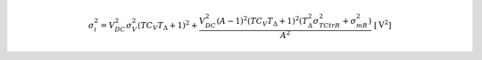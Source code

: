 .. math::

    \sigma_{i}^{2} = V_{DC}^{2} \sigma_{V}^{2} \left(TC_{V} T_{\Delta} + 1\right)^{2} + \frac{V_{DC}^{2} \left(A - 1\right)^{2} \left(TC_{V} T_{\Delta} + 1\right)^{2} \left(T_{\Delta}^{2} \sigma_{TC tr R}^{2} + \sigma_{m R}^{2}\right)}{A^{2}}\,\,\left[\mathrm{V^2}\right]


